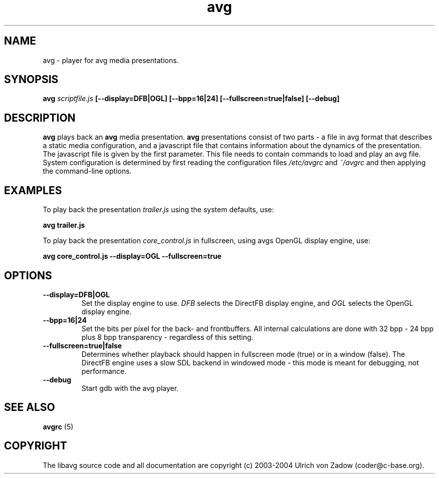.ad l
.nh
.TH avg 1 "20 April 2004" "libavg"
.SH NAME
avg \- player for avg media presentations.
.SH SYNOPSIS
.B avg 
.I scriptfile.js
.B [--display=DFB|OGL]
.B [--bpp=16|24]
.B [--fullscreen=true|false]
.B [--debug]
.SH DESCRIPTION
.B avg
plays back an 
.B avg 
media presentation.
.B avg 
presentations consist of two parts -
a file in avg format that describes a static media configuration, and a 
javascript file that contains information about the dynamics of the 
presentation. The javascript file is given by the first parameter. This file
needs to contain commands to load and play an avg file. System configuration 
is determined by first reading the configuration files 
.I /etc/avgrc 
and 
.I ~/avgrc
and then applying the command-line options.
.SH EXAMPLES
To play back the presentation
.I trailer.js 
using the system defaults, use:

.nf
.B  avg trailer.js
.fi
  
To play back the presentation 
.I core_control.js
in fullscreen, using avgs OpenGL display engine, use:

.nf
.B  avg core_control.js --display=OGL --fullscreen=true
.fi

.SH OPTIONS
.TP
.B --display=DFB|OGL
Set the display engine to use. 
.I DFB
selects the DirectFB display engine, and 
.I OGL
selects the OpenGL display engine.
.TP
.B --bpp=16|24
Set the bits per pixel for the back- and frontbuffers. All internal 
calculations are done with 32 bpp - 24 bpp plus 8 bpp transparency -
regardless of this setting.
.TP
.B --fullscreen=true|false
Determines whether playback should happen in fullscreen mode (true) or 
in a window (false). The DirectFB engine uses a slow SDL backend in 
windowed mode - this mode is meant for debugging, not performance.
.TP
.B --debug
Start gdb with the avg player.
.SH SEE ALSO
.B avgrc
(5)
.SH COPYRIGHT
The libavg source code and all documentation are copyright (c)
2003-2004 Ulrich von Zadow (coder@c-base.org).

